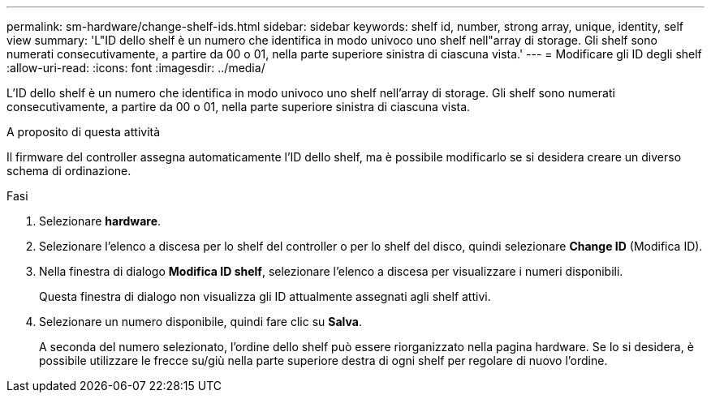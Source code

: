 ---
permalink: sm-hardware/change-shelf-ids.html 
sidebar: sidebar 
keywords: shelf id, number, strong array, unique, identity, self view 
summary: 'L"ID dello shelf è un numero che identifica in modo univoco uno shelf nell"array di storage. Gli shelf sono numerati consecutivamente, a partire da 00 o 01, nella parte superiore sinistra di ciascuna vista.' 
---
= Modificare gli ID degli shelf
:allow-uri-read: 
:icons: font
:imagesdir: ../media/


[role="lead"]
L'ID dello shelf è un numero che identifica in modo univoco uno shelf nell'array di storage. Gli shelf sono numerati consecutivamente, a partire da 00 o 01, nella parte superiore sinistra di ciascuna vista.

.A proposito di questa attività
Il firmware del controller assegna automaticamente l'ID dello shelf, ma è possibile modificarlo se si desidera creare un diverso schema di ordinazione.

.Fasi
. Selezionare *hardware*.
. Selezionare l'elenco a discesa per lo shelf del controller o per lo shelf del disco, quindi selezionare *Change ID* (Modifica ID).
. Nella finestra di dialogo *Modifica ID shelf*, selezionare l'elenco a discesa per visualizzare i numeri disponibili.
+
Questa finestra di dialogo non visualizza gli ID attualmente assegnati agli shelf attivi.

. Selezionare un numero disponibile, quindi fare clic su *Salva*.
+
A seconda del numero selezionato, l'ordine dello shelf può essere riorganizzato nella pagina hardware. Se lo si desidera, è possibile utilizzare le frecce su/giù nella parte superiore destra di ogni shelf per regolare di nuovo l'ordine.


